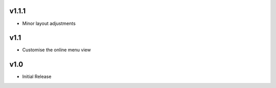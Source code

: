 v1.1.1
======
* Minor layout adjustments

v1.1
====
* Customise the online menu view

v1.0
====
* Initial Release